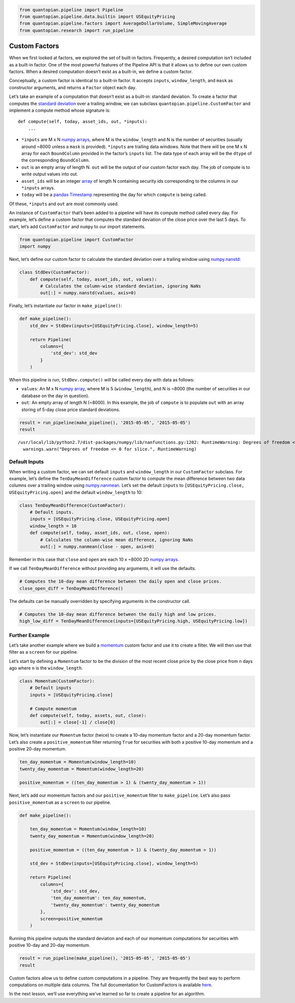 .. code:: ipython2

    from quantopian.pipeline import Pipeline
    from quantopian.pipeline.data.builtin import USEquityPricing
    from quantopian.pipeline.factors import AverageDollarVolume, SimpleMovingAverage
    from quantopian.research import run_pipeline

Custom Factors
--------------

When we first looked at factors, we explored the set of built-in
factors. Frequently, a desired computation isn’t included as a built-in
factor. One of the most powerful features of the Pipeline API is that it
allows us to define our own custom factors. When a desired computation
doesn’t exist as a built-in, we define a custom factor.

Conceptually, a custom factor is identical to a built-in factor. It
accepts ``inputs``, ``window_length``, and ``mask`` as constructor
arguments, and returns a ``Factor`` object each day.

Let’s take an example of a computation that doesn’t exist as a built-in:
standard deviation. To create a factor that computes the `standard
deviation <https://en.wikipedia.org/wiki/Standard_deviation>`__ over a
trailing window, we can subclass ``quantopian.pipeline.CustomFactor``
and implement a compute method whose signature is:

::

   def compute(self, today, asset_ids, out, *inputs):
       ...

-  ``*inputs`` are M x N `numpy
   arrays <http://docs.scipy.org/doc/numpy-1.10.1/reference/arrays.ndarray.html>`__,
   where M is the ``window_length`` and N is the number of securities
   (usually around ~8000 unless a ``mask`` is provided). ``*inputs`` are
   trailing data windows. Note that there will be one M x N array for
   each ``BoundColumn`` provided in the factor’s ``inputs`` list. The
   data type of each array will be the ``dtype`` of the corresponding
   ``BoundColumn``.
-  ``out`` is an empty array of length N. ``out`` will be the output of
   our custom factor each day. The job of compute is to write output
   values into out.
-  ``asset_ids`` will be an integer
   `array <http://docs.scipy.org/doc/numpy-1.10.0/reference/generated/numpy.array.html>`__
   of length N containing security ids corresponding to the columns in
   our ``*inputs`` arrays.
-  ``today`` will be a `pandas
   Timestamp <http://pandas.pydata.org/pandas-docs/stable/timeseries.html#converting-to-timestamps>`__
   representing the day for which ``compute`` is being called.

Of these, ``*inputs`` and ``out`` are most commonly used.

An instance of ``CustomFactor`` that’s been added to a pipeline will
have its compute method called every day. For example, let’s define a
custom factor that computes the standard deviation of the close price
over the last 5 days. To start, let’s add ``CustomFactor`` and ``numpy``
to our import statements.

.. code:: ipython2

    from quantopian.pipeline import CustomFactor
    import numpy

Next, let’s define our custom factor to calculate the standard deviation
over a trailing window using
`numpy.nanstd <http://docs.scipy.org/doc/numpy-dev/reference/generated/numpy.nanstd.html>`__:

.. code:: ipython2

    class StdDev(CustomFactor):
        def compute(self, today, asset_ids, out, values):
            # Calculates the column-wise standard deviation, ignoring NaNs
            out[:] = numpy.nanstd(values, axis=0)

Finally, let’s instantiate our factor in ``make_pipeline()``:

.. code:: ipython2

    def make_pipeline():
        std_dev = StdDev(inputs=[USEquityPricing.close], window_length=5)
    
        return Pipeline(
            columns={
                'std_dev': std_dev
            }
        )

When this pipeline is run, ``StdDev.compute()`` will be called every day
with data as follows:

-  ``values``: An M x N `numpy
   array <http://docs.scipy.org/doc/numpy-1.10.1/reference/arrays.ndarray.html>`__,
   where M is 5 (``window_length``), and N is ~8000 (the number of
   securities in our database on the day in question).
-  ``out``: An empty array of length N (~8000). In this example, the job
   of ``compute`` is to populate ``out`` with an array storing of 5-day
   close price standard deviations.

.. code:: ipython2

    result = run_pipeline(make_pipeline(), '2015-05-05', '2015-05-05')
    result


.. parsed-literal::

    /usr/local/lib/python2.7/dist-packages/numpy/lib/nanfunctions.py:1202: RuntimeWarning: Degrees of freedom <= 0 for slice.
      warnings.warn("Degrees of freedom <= 0 for slice.", RuntimeWarning)




.. raw:: html

    <div>
    <table border="1" class="dataframe">
      <thead>
        <tr style="text-align: right;">
          <th></th>
          <th></th>
          <th>std_dev</th>
        </tr>
      </thead>
      <tbody>
        <tr>
          <th rowspan="61" valign="top">2015-05-05 00:00:00+00:00</th>
          <th>Equity(2 [ARNC])</th>
          <td>0.293428</td>
        </tr>
        <tr>
          <th>Equity(21 [AAME])</th>
          <td>0.004714</td>
        </tr>
        <tr>
          <th>Equity(24 [AAPL])</th>
          <td>1.737677</td>
        </tr>
        <tr>
          <th>Equity(25 [ARNC_PR])</th>
          <td>0.275000</td>
        </tr>
        <tr>
          <th>Equity(31 [ABAX])</th>
          <td>4.402971</td>
        </tr>
        <tr>
          <th>Equity(39 [DDC])</th>
          <td>0.138939</td>
        </tr>
        <tr>
          <th>Equity(41 [ARCB])</th>
          <td>0.826109</td>
        </tr>
        <tr>
          <th>Equity(52 [ABM])</th>
          <td>0.093680</td>
        </tr>
        <tr>
          <th>Equity(53 [ABMD])</th>
          <td>1.293058</td>
        </tr>
        <tr>
          <th>Equity(62 [ABT])</th>
          <td>0.406546</td>
        </tr>
        <tr>
          <th>Equity(64 [ABX])</th>
          <td>0.178034</td>
        </tr>
        <tr>
          <th>Equity(66 [AB])</th>
          <td>0.510427</td>
        </tr>
        <tr>
          <th>Equity(67 [ADSK])</th>
          <td>1.405754</td>
        </tr>
        <tr>
          <th>Equity(69 [ACAT])</th>
          <td>0.561413</td>
        </tr>
        <tr>
          <th>Equity(70 [VBF])</th>
          <td>0.054626</td>
        </tr>
        <tr>
          <th>Equity(76 [TAP])</th>
          <td>0.411757</td>
        </tr>
        <tr>
          <th>Equity(84 [ACET])</th>
          <td>0.320624</td>
        </tr>
        <tr>
          <th>Equity(86 [ACG])</th>
          <td>0.012806</td>
        </tr>
        <tr>
          <th>Equity(88 [ACI])</th>
          <td>0.026447</td>
        </tr>
        <tr>
          <th>Equity(100 [IEP])</th>
          <td>0.444189</td>
        </tr>
        <tr>
          <th>Equity(106 [ACU])</th>
          <td>0.060531</td>
        </tr>
        <tr>
          <th>Equity(110 [RAMP])</th>
          <td>0.485444</td>
        </tr>
        <tr>
          <th>Equity(112 [ACY])</th>
          <td>0.207107</td>
        </tr>
        <tr>
          <th>Equity(114 [ADBE])</th>
          <td>0.280385</td>
        </tr>
        <tr>
          <th>Equity(117 [AEY])</th>
          <td>0.022471</td>
        </tr>
        <tr>
          <th>Equity(122 [ADI])</th>
          <td>0.549778</td>
        </tr>
        <tr>
          <th>Equity(128 [ADM])</th>
          <td>0.605495</td>
        </tr>
        <tr>
          <th>Equity(134 [SXCL])</th>
          <td>NaN</td>
        </tr>
        <tr>
          <th>Equity(149 [ADX])</th>
          <td>0.072153</td>
        </tr>
        <tr>
          <th>Equity(153 [AE])</th>
          <td>3.676240</td>
        </tr>
        <tr>
          <th>...</th>
          <td>...</td>
        </tr>
        <tr>
          <th>Equity(48945 [HLTH])</th>
          <td>0.299867</td>
        </tr>
        <tr>
          <th>Equity(48954 [INF_RT])</th>
          <td>0.049558</td>
        </tr>
        <tr>
          <th>Equity(48955 [TOO_PRB])</th>
          <td>0.126079</td>
        </tr>
        <tr>
          <th>Equity(48960 [SMCP])</th>
          <td>0.284462</td>
        </tr>
        <tr>
          <th>Equity(48961 [NYMT_O])</th>
          <td>NaN</td>
        </tr>
        <tr>
          <th>Equity(48962 [UNIT])</th>
          <td>0.285755</td>
        </tr>
        <tr>
          <th>Equity(48963 [PAK])</th>
          <td>0.034871</td>
        </tr>
        <tr>
          <th>Equity(48969 [NSA])</th>
          <td>0.144305</td>
        </tr>
        <tr>
          <th>Equity(48971 [BSM])</th>
          <td>0.245000</td>
        </tr>
        <tr>
          <th>Equity(48972 [EVA])</th>
          <td>0.207175</td>
        </tr>
        <tr>
          <th>Equity(48981 [APIC])</th>
          <td>0.364560</td>
        </tr>
        <tr>
          <th>Equity(48989 [UK])</th>
          <td>0.148399</td>
        </tr>
        <tr>
          <th>Equity(48990 [ACWF])</th>
          <td>0.000000</td>
        </tr>
        <tr>
          <th>Equity(48991 [ISCF])</th>
          <td>0.035000</td>
        </tr>
        <tr>
          <th>Equity(48992 [INTF])</th>
          <td>0.000000</td>
        </tr>
        <tr>
          <th>Equity(48993 [JETS])</th>
          <td>0.294937</td>
        </tr>
        <tr>
          <th>Equity(48994 [ACTX])</th>
          <td>0.091365</td>
        </tr>
        <tr>
          <th>Equity(48995 [LRGF])</th>
          <td>0.172047</td>
        </tr>
        <tr>
          <th>Equity(48996 [SMLF])</th>
          <td>0.245130</td>
        </tr>
        <tr>
          <th>Equity(48997 [VKTX])</th>
          <td>0.065000</td>
        </tr>
        <tr>
          <th>Equity(48998 [OPGN])</th>
          <td>NaN</td>
        </tr>
        <tr>
          <th>Equity(48999 [AAPC])</th>
          <td>0.000000</td>
        </tr>
        <tr>
          <th>Equity(49000 [BPMC])</th>
          <td>0.000000</td>
        </tr>
        <tr>
          <th>Equity(49001 [CLCD])</th>
          <td>NaN</td>
        </tr>
        <tr>
          <th>Equity(49004 [TNP_PRD])</th>
          <td>0.000000</td>
        </tr>
        <tr>
          <th>Equity(49005 [ARWA_U])</th>
          <td>NaN</td>
        </tr>
        <tr>
          <th>Equity(49006 [BVXV])</th>
          <td>NaN</td>
        </tr>
        <tr>
          <th>Equity(49007 [BVXV_W])</th>
          <td>NaN</td>
        </tr>
        <tr>
          <th>Equity(49008 [OPGN_W])</th>
          <td>NaN</td>
        </tr>
        <tr>
          <th>Equity(49009 [PRKU])</th>
          <td>NaN</td>
        </tr>
      </tbody>
    </table>
    <p>8247 rows × 1 columns</p>
    </div>



Default Inputs
~~~~~~~~~~~~~~

When writing a custom factor, we can set default ``inputs`` and
``window_length`` in our ``CustomFactor`` subclass. For example, let’s
define the ``TenDayMeanDifference`` custom factor to compute the mean
difference between two data columns over a trailing window using
`numpy.nanmean <http://docs.scipy.org/doc/numpy-dev/reference/generated/numpy.nanmean.html>`__.
Let’s set the default ``inputs`` to
``[USEquityPricing.close, USEquityPricing.open]`` and the default
``window_length`` to 10:

.. code:: ipython2

    class TenDayMeanDifference(CustomFactor):
        # Default inputs.
        inputs = [USEquityPricing.close, USEquityPricing.open]
        window_length = 10
        def compute(self, today, asset_ids, out, close, open):
            # Calculates the column-wise mean difference, ignoring NaNs
            out[:] = numpy.nanmean(close - open, axis=0)

Remember in this case that ``close`` and ``open`` are each 10 x ~8000 2D
`numpy
arrays. <http://docs.scipy.org/doc/numpy-1.10.1/reference/arrays.ndarray.html>`__\ 

If we call ``TenDayMeanDifference`` without providing any arguments, it
will use the defaults.

.. code:: ipython2

    # Computes the 10-day mean difference between the daily open and close prices.
    close_open_diff = TenDayMeanDifference()

The defaults can be manually overridden by specifying arguments in the
constructor call.

.. code:: ipython2

    # Computes the 10-day mean difference between the daily high and low prices.
    high_low_diff = TenDayMeanDifference(inputs=[USEquityPricing.high, USEquityPricing.low])

Further Example
~~~~~~~~~~~~~~~

Let’s take another example where we build a
`momentum <http://www.investopedia.com/terms/m/momentum.asp>`__ custom
factor and use it to create a filter. We will then use that filter as a
``screen`` for our pipeline.

Let’s start by defining a ``Momentum`` factor to be the division of the
most recent close price by the close price from ``n`` days ago where
``n`` is the ``window_length``.

.. code:: ipython2

    class Momentum(CustomFactor):
        # Default inputs
        inputs = [USEquityPricing.close]
    
        # Compute momentum
        def compute(self, today, assets, out, close):
            out[:] = close[-1] / close[0]

Now, let’s instantiate our ``Momentum`` factor (twice) to create a
10-day momentum factor and a 20-day momentum factor. Let’s also create a
``positive_momentum`` filter returning ``True`` for securities with both
a positive 10-day momentum and a positive 20-day momentum.

.. code:: ipython2

    ten_day_momentum = Momentum(window_length=10)
    twenty_day_momentum = Momentum(window_length=20)
    
    positive_momentum = ((ten_day_momentum > 1) & (twenty_day_momentum > 1))

Next, let’s add our momentum factors and our ``positive_momentum``
filter to ``make_pipeline``. Let’s also pass ``positive_momentum`` as a
``screen`` to our pipeline.

.. code:: ipython2

    def make_pipeline():
    
        ten_day_momentum = Momentum(window_length=10)
        twenty_day_momentum = Momentum(window_length=20)
    
        positive_momentum = ((ten_day_momentum > 1) & (twenty_day_momentum > 1))
    
        std_dev = StdDev(inputs=[USEquityPricing.close], window_length=5)
    
        return Pipeline(
            columns={
                'std_dev': std_dev,
                'ten_day_momentum': ten_day_momentum,
                'twenty_day_momentum': twenty_day_momentum
            },
            screen=positive_momentum
        )

Running this pipeline outputs the standard deviation and each of our
momentum computations for securities with positive 10-day and 20-day
momentum.

.. code:: ipython2

    result = run_pipeline(make_pipeline(), '2015-05-05', '2015-05-05')
    result




.. raw:: html

    <div>
    <table border="1" class="dataframe">
      <thead>
        <tr style="text-align: right;">
          <th></th>
          <th></th>
          <th>std_dev</th>
          <th>ten_day_momentum</th>
          <th>twenty_day_momentum</th>
        </tr>
      </thead>
      <tbody>
        <tr>
          <th rowspan="61" valign="top">2015-05-05 00:00:00+00:00</th>
          <th>Equity(2 [ARNC])</th>
          <td>0.293428</td>
          <td>1.036612</td>
          <td>1.042783</td>
        </tr>
        <tr>
          <th>Equity(24 [AAPL])</th>
          <td>1.737677</td>
          <td>1.014256</td>
          <td>1.021380</td>
        </tr>
        <tr>
          <th>Equity(39 [DDC])</th>
          <td>0.138939</td>
          <td>1.062261</td>
          <td>1.167319</td>
        </tr>
        <tr>
          <th>Equity(52 [ABM])</th>
          <td>0.093680</td>
          <td>1.009212</td>
          <td>1.015075</td>
        </tr>
        <tr>
          <th>Equity(64 [ABX])</th>
          <td>0.178034</td>
          <td>1.025721</td>
          <td>1.065587</td>
        </tr>
        <tr>
          <th>Equity(66 [AB])</th>
          <td>0.510427</td>
          <td>1.036137</td>
          <td>1.067545</td>
        </tr>
        <tr>
          <th>Equity(100 [IEP])</th>
          <td>0.444189</td>
          <td>1.008820</td>
          <td>1.011385</td>
        </tr>
        <tr>
          <th>Equity(114 [ADBE])</th>
          <td>0.280385</td>
          <td>1.016618</td>
          <td>1.002909</td>
        </tr>
        <tr>
          <th>Equity(117 [AEY])</th>
          <td>0.022471</td>
          <td>1.004167</td>
          <td>1.025532</td>
        </tr>
        <tr>
          <th>Equity(128 [ADM])</th>
          <td>0.605495</td>
          <td>1.049625</td>
          <td>1.044832</td>
        </tr>
        <tr>
          <th>Equity(149 [ADX])</th>
          <td>0.072153</td>
          <td>1.004607</td>
          <td>1.016129</td>
        </tr>
        <tr>
          <th>Equity(154 [AEM])</th>
          <td>0.634920</td>
          <td>1.032690</td>
          <td>1.065071</td>
        </tr>
        <tr>
          <th>Equity(161 [AEP])</th>
          <td>0.458938</td>
          <td>1.024926</td>
          <td>1.017563</td>
        </tr>
        <tr>
          <th>Equity(166 [AES])</th>
          <td>0.164973</td>
          <td>1.031037</td>
          <td>1.045946</td>
        </tr>
        <tr>
          <th>Equity(168 [AET])</th>
          <td>1.166938</td>
          <td>1.007566</td>
          <td>1.022472</td>
        </tr>
        <tr>
          <th>Equity(192 [ATAX])</th>
          <td>0.024819</td>
          <td>1.009025</td>
          <td>1.018215</td>
        </tr>
        <tr>
          <th>Equity(197 [AGCO])</th>
          <td>0.646594</td>
          <td>1.066522</td>
          <td>1.098572</td>
        </tr>
        <tr>
          <th>Equity(239 [AIG])</th>
          <td>0.710307</td>
          <td>1.027189</td>
          <td>1.058588</td>
        </tr>
        <tr>
          <th>Equity(253 [AIR])</th>
          <td>0.156844</td>
          <td>1.007474</td>
          <td>1.003818</td>
        </tr>
        <tr>
          <th>Equity(266 [AJG])</th>
          <td>0.397769</td>
          <td>1.000839</td>
          <td>1.018799</td>
        </tr>
        <tr>
          <th>Equity(312 [ALOT])</th>
          <td>0.182893</td>
          <td>1.031780</td>
          <td>1.021352</td>
        </tr>
        <tr>
          <th>Equity(328 [ALTR])</th>
          <td>2.286573</td>
          <td>1.041397</td>
          <td>1.088996</td>
        </tr>
        <tr>
          <th>Equity(353 [AME])</th>
          <td>0.362513</td>
          <td>1.023622</td>
          <td>1.004902</td>
        </tr>
        <tr>
          <th>Equity(357 [TWX])</th>
          <td>0.502816</td>
          <td>1.022013</td>
          <td>1.006976</td>
        </tr>
        <tr>
          <th>Equity(366 [AVD])</th>
          <td>0.842249</td>
          <td>1.114111</td>
          <td>1.093162</td>
        </tr>
        <tr>
          <th>Equity(438 [AON])</th>
          <td>0.881295</td>
          <td>1.020732</td>
          <td>1.018738</td>
        </tr>
        <tr>
          <th>Equity(448 [APA])</th>
          <td>0.678899</td>
          <td>1.002193</td>
          <td>1.051258</td>
        </tr>
        <tr>
          <th>Equity(451 [APB])</th>
          <td>0.081240</td>
          <td>1.026542</td>
          <td>1.105042</td>
        </tr>
        <tr>
          <th>Equity(455 [APC])</th>
          <td>0.152394</td>
          <td>1.012312</td>
          <td>1.097284</td>
        </tr>
        <tr>
          <th>Equity(474 [APOG])</th>
          <td>0.610410</td>
          <td>1.030843</td>
          <td>1.206232</td>
        </tr>
        <tr>
          <th>...</th>
          <td>...</td>
          <td>...</td>
          <td>...</td>
        </tr>
        <tr>
          <th>Equity(48531 [VSTO])</th>
          <td>0.513443</td>
          <td>1.029164</td>
          <td>1.028110</td>
        </tr>
        <tr>
          <th>Equity(48532 [ENTL])</th>
          <td>0.163756</td>
          <td>1.043708</td>
          <td>1.152246</td>
        </tr>
        <tr>
          <th>Equity(48535 [ANH_PRC])</th>
          <td>0.072388</td>
          <td>1.010656</td>
          <td>1.010656</td>
        </tr>
        <tr>
          <th>Equity(48543 [SHAK])</th>
          <td>2.705316</td>
          <td>1.262727</td>
          <td>1.498020</td>
        </tr>
        <tr>
          <th>Equity(48591 [SPYB])</th>
          <td>0.221848</td>
          <td>1.001279</td>
          <td>1.005801</td>
        </tr>
        <tr>
          <th>Equity(48602 [RCKT])</th>
          <td>0.177042</td>
          <td>1.213693</td>
          <td>1.133721</td>
        </tr>
        <tr>
          <th>Equity(48623 [TCCB_CL])</th>
          <td>0.056148</td>
          <td>1.003641</td>
          <td>1.006349</td>
        </tr>
        <tr>
          <th>Equity(48641 [GDJJ])</th>
          <td>0.530298</td>
          <td>1.041176</td>
          <td>1.111809</td>
        </tr>
        <tr>
          <th>Equity(48644 [GDXX])</th>
          <td>0.401079</td>
          <td>1.042319</td>
          <td>1.120948</td>
        </tr>
        <tr>
          <th>Equity(48680 [RODM])</th>
          <td>0.080455</td>
          <td>1.005037</td>
          <td>1.018853</td>
        </tr>
        <tr>
          <th>Equity(48688 [QVM])</th>
          <td>0.152245</td>
          <td>1.009996</td>
          <td>1.021845</td>
        </tr>
        <tr>
          <th>Equity(48701 [AMT_PRB])</th>
          <td>0.546691</td>
          <td>1.010356</td>
          <td>1.023537</td>
        </tr>
        <tr>
          <th>Equity(48706 [GBSN_U])</th>
          <td>0.442285</td>
          <td>1.214035</td>
          <td>1.272059</td>
        </tr>
        <tr>
          <th>Equity(48730 [AGN_PRA])</th>
          <td>9.614542</td>
          <td>1.000948</td>
          <td>1.001694</td>
        </tr>
        <tr>
          <th>Equity(48740 [VLML])</th>
          <td>0.080000</td>
          <td>1.002710</td>
          <td>1.003098</td>
        </tr>
        <tr>
          <th>Equity(48746 [SUM])</th>
          <td>0.457585</td>
          <td>1.024112</td>
          <td>1.131837</td>
        </tr>
        <tr>
          <th>Equity(48747 [AFTY])</th>
          <td>0.193080</td>
          <td>1.032030</td>
          <td>1.146784</td>
        </tr>
        <tr>
          <th>Equity(48754 [IBDJ])</th>
          <td>0.048948</td>
          <td>1.000161</td>
          <td>1.000561</td>
        </tr>
        <tr>
          <th>Equity(48768 [SDEM])</th>
          <td>0.102439</td>
          <td>1.068141</td>
          <td>1.103535</td>
        </tr>
        <tr>
          <th>Equity(48783 [CHEK_W])</th>
          <td>0.222528</td>
          <td>1.466667</td>
          <td>1.157895</td>
        </tr>
        <tr>
          <th>Equity(48785 [NCOM])</th>
          <td>0.166885</td>
          <td>1.018349</td>
          <td>1.020221</td>
        </tr>
        <tr>
          <th>Equity(48792 [AFSI_PRD])</th>
          <td>0.062426</td>
          <td>1.001572</td>
          <td>1.008307</td>
        </tr>
        <tr>
          <th>Equity(48804 [TANH])</th>
          <td>0.620471</td>
          <td>1.179510</td>
          <td>1.381538</td>
        </tr>
        <tr>
          <th>Equity(48809 [AIC])</th>
          <td>0.027276</td>
          <td>1.000399</td>
          <td>1.008857</td>
        </tr>
        <tr>
          <th>Equity(48821 [CJES])</th>
          <td>0.851751</td>
          <td>1.220506</td>
          <td>1.335895</td>
        </tr>
        <tr>
          <th>Equity(48822 [CLLS])</th>
          <td>0.230596</td>
          <td>1.014299</td>
          <td>1.023526</td>
        </tr>
        <tr>
          <th>Equity(48823 [SEDG])</th>
          <td>1.228733</td>
          <td>1.207086</td>
          <td>1.234685</td>
        </tr>
        <tr>
          <th>Equity(48853 [SGDJ])</th>
          <td>0.381209</td>
          <td>1.026782</td>
          <td>1.060795</td>
        </tr>
        <tr>
          <th>Equity(48863 [GDDY])</th>
          <td>0.453669</td>
          <td>1.046755</td>
          <td>1.029738</td>
        </tr>
        <tr>
          <th>Equity(48875 [HWCP_L])</th>
          <td>0.025687</td>
          <td>1.001746</td>
          <td>1.005010</td>
        </tr>
      </tbody>
    </table>
    <p>2777 rows × 3 columns</p>
    </div>



Custom factors allow us to define custom computations in a pipeline.
They are frequently the best way to perform computations on multiple
data columns. The full documentation for CustomFactors is available
`here <https://www.quantopian.com/help#custom-factors>`__.

In the next lesson, we’ll use everything we’ve learned so far to create
a pipeline for an algorithm.
